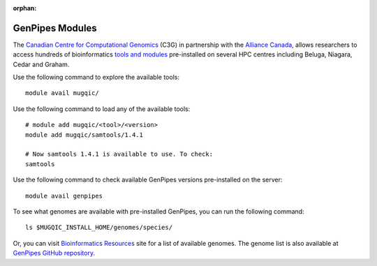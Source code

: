 :orphan:

.. _docs_gp_modules:

GenPipes Modules
================

The `Canadian Centre for Computational Genomics <https://www.computationalgenomics.ca>`_ (C3G) in partnership with the `Alliance Canada <https://docs.alliancecan.ca/wiki/Technical_documentation>`_, allows researchers to access hundreds of bioinformatics `tools and modules <https://docs.alliancecan.ca/wiki/Available_software#List_of_globally-installed_modules/>`_ pre-installed on several HPC centres including Beluga, Niagara, Cedar and Graham. 

.. _gp_avl_modules:

Use the following command to explore the available tools:

::

  module avail mugqic/

Use the following command to load any of the available tools:

::

  # module add mugqic/<tool>/<version>
  module add mugqic/samtools/1.4.1
 
  # Now samtools 1.4.1 is available to use. To check:
  samtools

Use the following command to check available GenPipes versions pre-installed on the server:

:: 

  module avail genpipes

.. _gp_avl_genomes:

To see what genomes are available with pre-installed GenPipes, you can run the following command:

::
  
  ls $MUGQIC_INSTALL_HOME/genomes/species/

Or, you can visit `Bioinformatics Resources <https://computationalgenomics.ca/cvmfs-genome/>`_ site for a list of available genomes. The genome list is also available at `GenPipes GitHub repository <https://github.com/c3g/GenPipes/tree/main/resources/genomes>`_.
